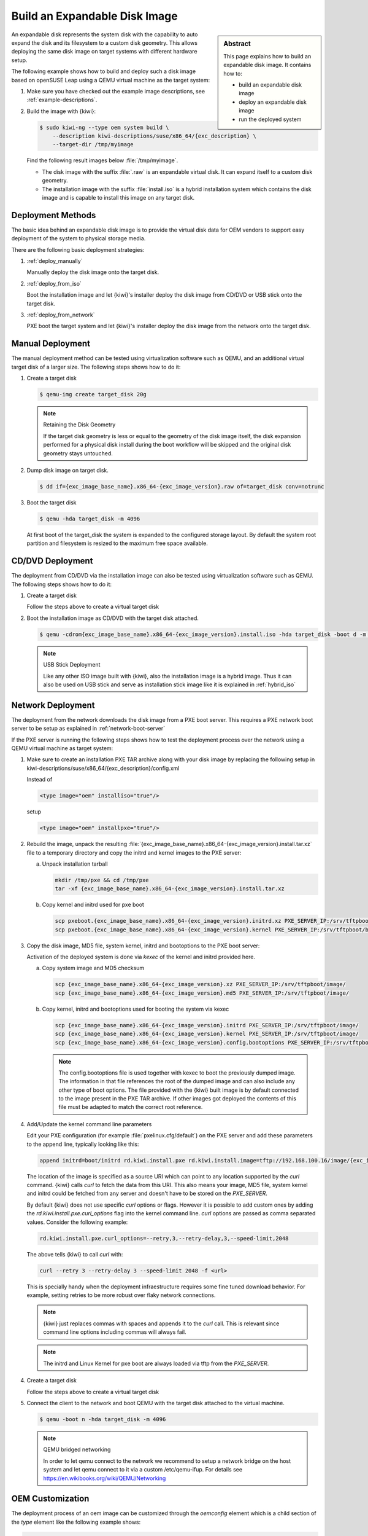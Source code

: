 .. _expandable_disk:

Build an Expandable Disk Image
==============================

.. sidebar:: Abstract

   This page explains how to build an expandable disk image.
   It contains how to:

   * build an expandable disk image
   * deploy an expandable disk image
   * run the deployed system

An expandable disk represents the system disk with the capability to auto
expand the disk and its filesystem to a custom disk geometry. This
allows deploying the same disk image on target systems with different
hardware setup.

The following example shows how to build and deploy such a disk image
based on openSUSE Leap using a QEMU virtual machine as the target
system:

1. Make sure you have checked out the example image descriptions,
   see :ref:`example-descriptions`.

2. Build the image with {kiwi}:

   .. code:: bash

       $ sudo kiwi-ng --type oem system build \
           --description kiwi-descriptions/suse/x86_64/{exc_description} \
           --target-dir /tmp/myimage

   Find the following result images below :file:`/tmp/myimage`.

   * The disk image with the suffix :file:`.raw` is an expandable
     virtual disk. It can expand itself to a custom disk geometry.

   * The installation image with the suffix :file:`install.iso` is a
     hybrid installation system which contains the disk image and is
     capable to install this image on any target disk.

.. _deployment_methods:

Deployment Methods
------------------

The basic idea behind an expandable disk image is to provide the virtual
disk data for OEM vendors to support easy deployment of the system to
physical storage media.

There are the following basic deployment strategies:

1. :ref:`deploy_manually`

   Manually deploy the disk image onto the target disk.

2. :ref:`deploy_from_iso`

   Boot the installation image and let {kiwi}'s installer
   deploy the disk image from CD/DVD or USB stick onto the target disk.

3. :ref:`deploy_from_network`

   PXE boot the target system and let {kiwi}'s installer
   deploy the disk image from the network onto the target disk.

.. _deploy_manually:

Manual Deployment
-----------------

The manual deployment method can be tested using virtualization software
such as QEMU, and an additional virtual target disk of a larger size.
The following steps shows how to do it:

1. Create a target disk

   .. code:: bash

       $ qemu-img create target_disk 20g

   .. note:: Retaining the Disk Geometry

       If the target disk geometry is less or equal to the geometry of
       the disk image itself, the disk expansion performed for a physical
       disk install during the boot workflow will be skipped and the
       original disk geometry stays untouched.

2. Dump disk image on target disk.

   .. code:: bash

       $ dd if={exc_image_base_name}.x86_64-{exc_image_version}.raw of=target_disk conv=notrunc

3. Boot the target disk

   .. code:: bash

       $ qemu -hda target_disk -m 4096


   At first boot of the target_disk the system is expanded to the
   configured storage layout. By default the system root partition
   and filesystem is resized to the maximum free space available.

.. _deploy_from_iso:

CD/DVD Deployment
-----------------

The deployment from CD/DVD via the installation image can
also be tested using virtualization software such as QEMU.
The following steps shows how to do it:

1. Create a target disk

   Follow the steps above to create a virtual target disk

2. Boot the installation image as CD/DVD with the
   target disk attached.

   .. code:: bash

       $ qemu -cdrom{exc_image_base_name}.x86_64-{exc_image_version}.install.iso -hda target_disk -boot d -m 4096

   .. note:: USB Stick Deployment

       Like any other ISO image built with {kiwi}, also the installation
       image is a hybrid image. Thus it can also be used on USB stick and
       serve as installation stick image like it is explained in
       :ref:`hybrid_iso`

.. _deploy_from_network:

Network Deployment
------------------

The deployment from the network downloads the disk image from a
PXE boot server. This requires a PXE network boot server to be setup
as explained in :ref:`network-boot-server`

If the PXE server is running the following steps shows how to test the
deployment process over the network using a QEMU virtual machine as
target system:

1. Make sure to create an installation PXE TAR archive along with your
   disk image by replacing the following setup in
   kiwi-descriptions/suse/x86_64/{exc_description}/config.xml

   Instead of

   .. code:: xml

       <type image="oem" installiso="true"/>

   setup

   .. code:: xml

       <type image="oem" installpxe="true"/>


2. Rebuild the image, unpack the resulting
   :file:`{exc_image_base_name}.x86_64-{exc_image_version}.install.tar.xz`
   file to a temporary directory and copy the initrd and kernel images to
   the PXE server:

   a) Unpack installation tarball

      .. code:: bash

          mkdir /tmp/pxe && cd /tmp/pxe
          tar -xf {exc_image_base_name}.x86_64-{exc_image_version}.install.tar.xz

   b) Copy kernel and initrd used for pxe boot

      .. code:: bash

          scp pxeboot.{exc_image_base_name}.x86_64-{exc_image_version}.initrd.xz PXE_SERVER_IP:/srv/tftpboot/boot/initrd
          scp pxeboot.{exc_image_base_name}.x86_64-{exc_image_version}.kernel PXE_SERVER_IP:/srv/tftpboot/boot/linux

3. Copy the disk image, MD5 file, system kernel, initrd and bootoptions to
   the PXE boot server:

   Activation of the deployed system is done via `kexec` of the kernel
   and initrd provided here.

   a) Copy system image and MD5 checksum

      .. code:: bash

          scp {exc_image_base_name}.x86_64-{exc_image_version}.xz PXE_SERVER_IP:/srv/tftpboot/image/
          scp {exc_image_base_name}.x86_64-{exc_image_version}.md5 PXE_SERVER_IP:/srv/tftpboot/image/

   b) Copy kernel, initrd and bootoptions used for booting the system via kexec

      .. code:: bash

          scp {exc_image_base_name}.x86_64-{exc_image_version}.initrd PXE_SERVER_IP:/srv/tftpboot/image/
          scp {exc_image_base_name}.x86_64-{exc_image_version}.kernel PXE_SERVER_IP:/srv/tftpboot/image/
          scp {exc_image_base_name}.x86_64-{exc_image_version}.config.bootoptions PXE_SERVER_IP:/srv/tftpboot/image/

      .. note::

         The config.bootoptions file is used together with kexec to boot the
         previously dumped image. The information in that file references the
         root of the dumped image and can also include any other type of
         boot options. The file provided with the {kiwi} built image is
         by default connected to the image present in the PXE TAR archive.
         If other images got deployed the contents of this file must be
         adapted to match the correct root reference.

4. Add/Update the kernel command line parameters

   Edit your PXE configuration (for example :file:`pxelinux.cfg/default`) on
   the PXE server and add these parameters to the append line, typically
   looking like this:

   .. code:: bash

       append initrd=boot/initrd rd.kiwi.install.pxe rd.kiwi.install.image=tftp://192.168.100.16/image/{exc_image_base_name}.x86_64-{exc_image_version}.xz

   The location of the image is specified as a source URI which can point
   to any location supported by the `curl` command. {kiwi} calls `curl` to fetch
   the data from this URI. This also means your image, MD5 file, system kernel
   and initrd could be fetched from any server and doesn't have to be stored
   on the `PXE_SERVER`.

   By default {kiwi} does not use specific `curl` options or flags. However it
   is possible to add custom ones by adding the 
   `rd.kiwi.install.pxe.curl_options` flag into the kernel command line.
   `curl` options are passed as comma separated values. Consider the following
   example:

   .. code:: bash

       rd.kiwi.install.pxe.curl_options=--retry,3,--retry-delay,3,--speed-limit,2048

   The above tells {kiwi} to call `curl` with:

   .. code:: bash

       curl --retry 3 --retry-delay 3 --speed-limit 2048 -f <url>

   This is specially handy when the deployment infraestructure requires
   some fine tuned download behavior. For example, setting retries to be
   more robust over flaky network connections.

   .. note::

      {kiwi} just replaces commas with spaces and appends it to the
      `curl` call. This is relevant since command line options including
      commas will always fail.

   .. note::

      The initrd and Linux Kernel for pxe boot are always loaded via tftp
      from the `PXE_SERVER`.

4. Create a target disk

   Follow the steps above to create a virtual target disk

5. Connect the client to the network and boot QEMU with the target disk
   attached to the virtual machine.

   .. code:: bash

      $ qemu -boot n -hda target_disk -m 4096

   .. note:: QEMU bridged networking

      In order to let qemu connect to the network we recommend to
      setup a network bridge on the host system and let qemu connect
      to it via a custom /etc/qemu-ifup. For details see
      https://en.wikibooks.org/wiki/QEMU/Networking

.. _oem_customize:

OEM Customization
-----------------

The deployment process of an oem image can be customized through
the `oemconfig` element which is a child section of the `type`
element like the following example shows:

.. code:: xml

   <oemconfig>
     <oem-swapsize>512</oem-swapsize>
   </oemconfig>


The following list of optional `oem` element settings exists:

oemconfig.oem-resize Element
  Specify if the disk has the capability to expand itself to
  a new disk geometry or not. By default, this feature is activated.
  The implementation of the resize capability is done in a dracut
  module packaged as `dracut-kiwi-oem-repart`. If `oem-resize` is
  set to false, the installation of the corresponding dracut package
  can be skipped as well.

oemconfig.oem-boot-title Element
  By default, the string OEM will be used as the boot manager menu
  entry when KIWI creates the GRUB configuration during deployment.
  The `oem-boot-title` element allows you to set a custom name for the
  grub menu entry. This value is represented by the
  ``kiwi_oemtitle`` variable in the initrd

oemconfig.oem-bootwait Element
  Specify if the system should wait for user interaction prior to
  continuing the boot process after the disk image has been dumped to
  the designated storage device (default value is false). This value
  is represented by the ``kiwi_oembootwait`` variable in the initrd

oemconfig.oem-reboot Element
  Specify if the system is to be rebooted after the disk image has
  been deployed to the designated storage device (default value is
  false). This value is represented by the ``kiwi_oemreboot``
  variable in the initrd

oemconfig.oem-reboot-interactive Element
  Specify if the system is to be rebooted after the disk image has
  been deployed to the designated storage device (default value is
  false). Prior to reboot a message is posted and must be
  acknowledged by the user in order for the system to reboot. This
  value is represented by the ``kiwi_oemrebootinteractive`` variable
  in the initrd

oemconfig.oem-silent-boot Element
  Specify if the system should boot in silent mode after the disk
  image has been deployed to the designated storage device (default
  value is false). This value is represented by the
  ``kiwi_oemsilentboot`` variable in the initrd

oemconfig.oem-shutdown Element
  Specify if the system is to be powered down after the disk image
  has been deployed to the designated storage device (default value
  is false). This value is represented by the ``kiwi_oemshutdown``
  variable in the initrd

oemconfig.oem-shutdown-interactive Element
  Specify if the system is to be powered down after the disk image
  has been deployed to the designated storage device (default value
  is false). Prior to shutdown a message is posted and must be
  acknowledged by the user in order for the system to power off.
  This value is represented by the ``kiwi_oemshutdowninteractive``
  variable in the initrd

oemconfig.oem-swap Element
  Specify if a swap partition should be created. By default no
  swap partition will be created. This value is represented
  by the ``kiwi_oemswap`` variable in the initrd

oemconfig.oem-swapsize Element
  Set the size of the swap partition. If a swap partition is to be
  created and the size of the swap partition is not specified with
  this optional element, KIWI will calculate the size of the swap
  partition and create a swap partition equal to two times the RAM
  installed on the system at initial boot time. This value is
  represented by the ``kiwi_oemswapMB`` variable in the initrd

oemconfig.oem-systemsize Element
  Set the size the operating system is allowed to consume on the
  target disk. The size limit does not include any consideration for
  swap space or a recovery partition. In a setup *without* a
  systemdisk element this value specifies the size of the root
  partition. In a setup *including* a systemdisk element this value
  specifies the size of the LVM partition which contains all
  specified volumes. Thus, the sum of all specified volume sizes
  plus the sum of the specified freespace for each volume must be
  smaller or equal to the size specified with the `oem-systemsize`
  element. This value is represented by the variable ``kiwi_oemrootMB``
  in the initrd

oemconfig.oem-unattended Element
  The installation of the image to the target system occurs
  automatically without requiring user interaction. If multiple
  possible target devices are discovered the image is deployed to
  the first device. ``kiwi_oemunattended`` in the initrd
